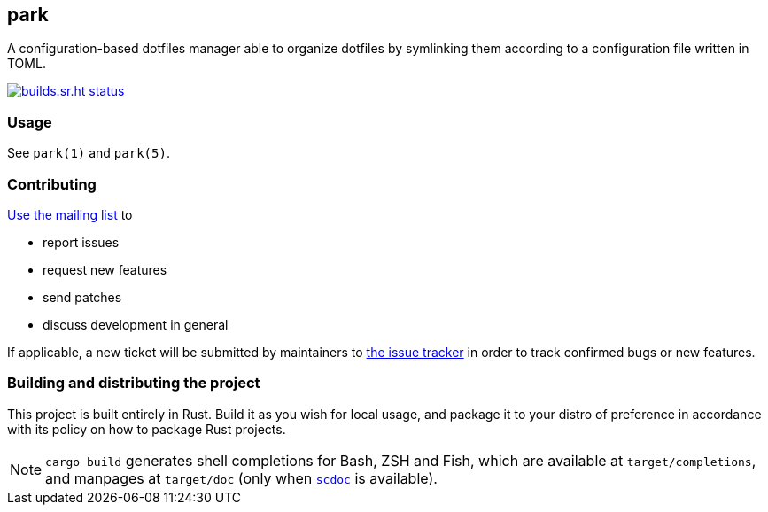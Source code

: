 == park

A configuration-based dotfiles manager able to organize dotfiles by symlinking them according
to a configuration file written in TOML.

image:https://builds.sr.ht/~gbrlsnchs/park.svg[builds.sr.ht status,link=https://builds.sr.ht/~gbrlsnchs/park]

=== Usage
See `park(1)` and `park(5)`.

=== Contributing
mailto:~gbrlsnchs/park-dev@lists.sr.ht[Use the mailing list] to

- report issues
- request new features
- send patches
- discuss development in general

If applicable, a new ticket will be submitted by maintainers to
https://todo.sr.ht/~gbrlsnchs/park[the issue tracker] in order to track confirmed bugs or
new features.

=== Building and distributing the project
This project is built entirely in Rust. Build it as you wish for local usage, and package it
to your distro of preference in accordance with its policy on how to package Rust projects.

NOTE: `cargo build` generates shell completions for Bash, ZSH and Fish, which
are available at `target/completions`, and manpages at `target/doc` (only when
https://git.sr.ht/~sircmpwn/scdoc[`scdoc`] is available).
